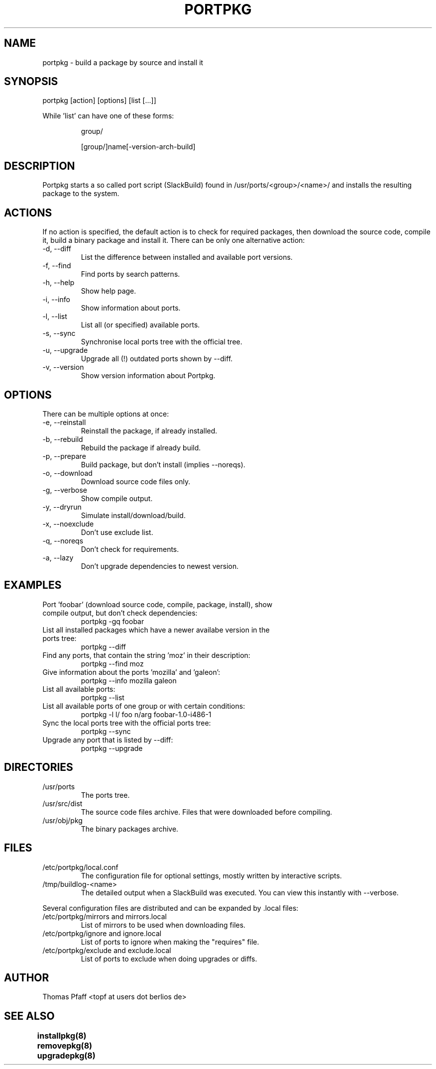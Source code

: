 .TH PORTPKG 1 "November 21, 2004" "Slackware Linux" "User Manuals"
.SH NAME
portpkg \- build a package by source and install it
.SH SYNOPSIS
portpkg [action] [options] [list [...]]
.PP
While 'list' can have one of these forms:
.IP
group/
.IP
[group/]name[-version-arch-build]
.SH DESCRIPTION
Portpkg starts a so called port script (SlackBuild) found in
/usr/ports/<group>/<name>/ and installs the resulting package to
the system.
.SH ACTIONS
If no action is specified, the default action is to check for required
packages, then download the source code, compile it, build a binary package
and install it. There can be only one alternative action:
.IP "-d, --diff"
List the difference between installed and available port versions.
.IP "-f, --find"
Find ports by search patterns.
.IP "-h, --help"
Show help page.
.IP "-i, --info"
Show information about ports.
.IP "-l, --list"
List all (or specified) available ports.
.IP "-s, --sync"
Synchronise local ports tree with the official tree.
.IP "-u, --upgrade"
Upgrade all (!) outdated ports shown by --diff.
.IP "-v, --version"
Show version information about Portpkg.
.SH OPTIONS
There can be multiple options at once:
.IP "-e, --reinstall"
Reinstall the package, if already installed.
.IP "-b, --rebuild"
Rebuild the package if already build.
.IP "-p, --prepare"
Build package, but don't install (implies --noreqs).
.IP "-o, --download"
Download source code files only.
.IP "-g, --verbose"
Show compile output.
.IP "-y, --dryrun"
Simulate install/download/build.
.IP "-x, --noexclude"
Don't use exclude list.
.IP "-q, --noreqs"
Don't check for requirements.
.IP "-a, --lazy"
Don't upgrade dependencies to newest version.
.SH EXAMPLES
.IP "Port 'foobar' (download source code, compile, package, install), show compile output, but don't check dependencies:"
portpkg -gq foobar
.IP "List all installed packages which have a newer availabe version in the ports tree:"
portpkg --diff
.IP "Find any ports, that contain the string 'moz' in their description:"
portpkg --find moz
.IP "Give information about the ports 'mozilla' and 'galeon':"
portpkg --info mozilla galeon
.IP "List all available ports:"
portpkg --list
.IP "List all available ports of one group or with certain conditions:"
portpkg -l l/ foo n/arg foobar-1.0-i486-1
.IP "Sync the local ports tree with the official ports tree:"
portpkg --sync
.IP "Upgrade any port that is listed by --diff:"
portpkg --upgrade
.SH DIRECTORIES
.IP /usr/ports
The ports tree.
.IP /usr/src/dist
The source code files archive. Files that were downloaded before compiling.
.IP /usr/obj/pkg
The binary packages archive.
.SH FILES
.IP /etc/portpkg/local.conf
The configuration file for optional settings, mostly written by
interactive scripts.
.IP /tmp/buildlog-<name>
The detailed output when a SlackBuild was executed. You can view this instantly
with --verbose. 
.PP
Several configuration files are distributed and can be expanded by \.local files:
.IP "/etc/portpkg/mirrors and mirrors.local"
List of mirrors to be used when downloading files. 
.IP "/etc/portpkg/ignore and ignore.local"
List of ports to ignore when making the "requires" file.
.IP "/etc/portpkg/exclude and exclude.local"
List of ports to exclude when doing upgrades or diffs.
.SH AUTHOR
Thomas Pfaff <topf at users dot berlios de>
.SH "SEE ALSO"
.BR installpkg(8)
.BR removepkg(8)
.BR upgradepkg(8)  	
